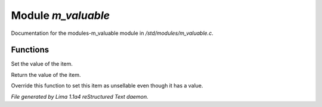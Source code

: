 Module *m_valuable*
********************

Documentation for the modules-m_valuable module in */std/modules/m_valuable.c*.

Functions
=========
.. c:function:: void set_value(int value)

Set the value of the item.


.. c:function:: int query_value()

Return the value of the item.


.. c:function:: int nobody_will_buy()

Override this function to set this item as unsellable even though it has a
value.



*File generated by Lima 1.1a4 reStructured Text daemon.*
